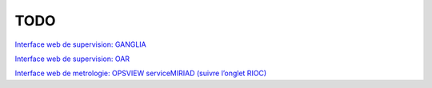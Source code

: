 TODO
=====================

`Interface web de supervision: GANGLIA <http://rioc.inria.fr/ganglia>`_

`Interface web de supervision: OAR <http://rioc.inria.fr/monika>`_

`Interface web de metrologie: OPSVIEW serviceMIRIAD (suivre l’onglet RIOC) <https://metro-roc.inria.fr/viewport/hpc>`_
